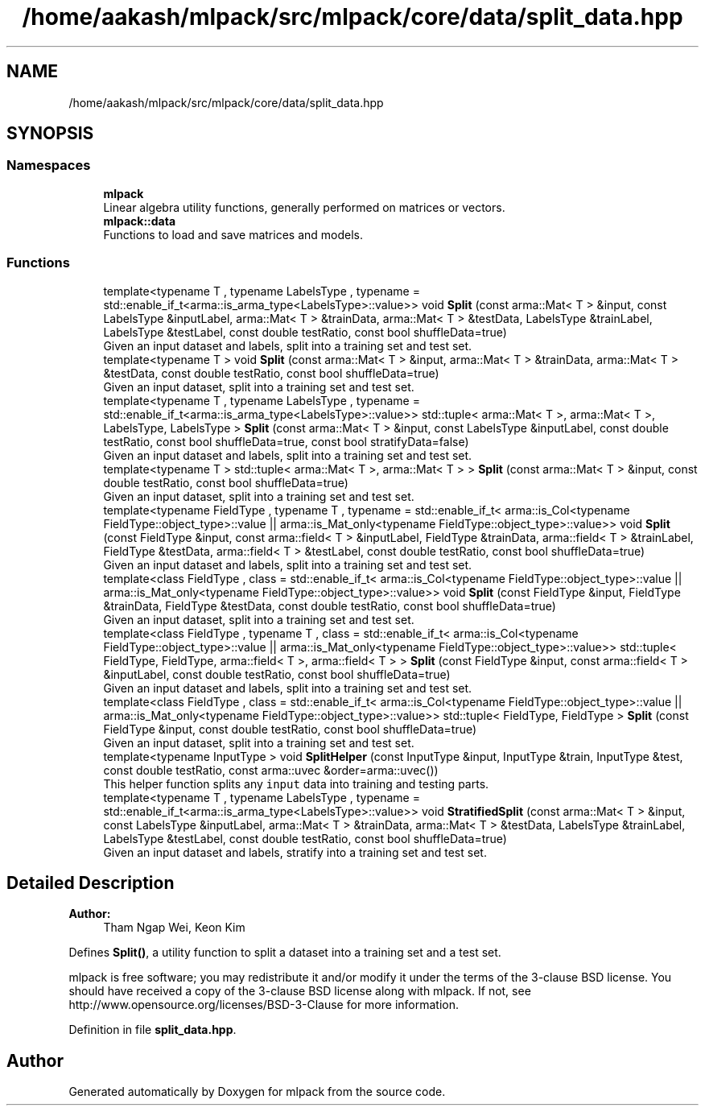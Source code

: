 .TH "/home/aakash/mlpack/src/mlpack/core/data/split_data.hpp" 3 "Sun Aug 22 2021" "Version 3.4.2" "mlpack" \" -*- nroff -*-
.ad l
.nh
.SH NAME
/home/aakash/mlpack/src/mlpack/core/data/split_data.hpp
.SH SYNOPSIS
.br
.PP
.SS "Namespaces"

.in +1c
.ti -1c
.RI " \fBmlpack\fP"
.br
.RI "Linear algebra utility functions, generally performed on matrices or vectors\&. "
.ti -1c
.RI " \fBmlpack::data\fP"
.br
.RI "Functions to load and save matrices and models\&. "
.in -1c
.SS "Functions"

.in +1c
.ti -1c
.RI "template<typename T , typename LabelsType , typename  = std::enable_if_t<arma::is_arma_type<LabelsType>::value>> void \fBSplit\fP (const arma::Mat< T > &input, const LabelsType &inputLabel, arma::Mat< T > &trainData, arma::Mat< T > &testData, LabelsType &trainLabel, LabelsType &testLabel, const double testRatio, const bool shuffleData=true)"
.br
.RI "Given an input dataset and labels, split into a training set and test set\&. "
.ti -1c
.RI "template<typename T > void \fBSplit\fP (const arma::Mat< T > &input, arma::Mat< T > &trainData, arma::Mat< T > &testData, const double testRatio, const bool shuffleData=true)"
.br
.RI "Given an input dataset, split into a training set and test set\&. "
.ti -1c
.RI "template<typename T , typename LabelsType , typename  = std::enable_if_t<arma::is_arma_type<LabelsType>::value>> std::tuple< arma::Mat< T >, arma::Mat< T >, LabelsType, LabelsType > \fBSplit\fP (const arma::Mat< T > &input, const LabelsType &inputLabel, const double testRatio, const bool shuffleData=true, const bool stratifyData=false)"
.br
.RI "Given an input dataset and labels, split into a training set and test set\&. "
.ti -1c
.RI "template<typename T > std::tuple< arma::Mat< T >, arma::Mat< T > > \fBSplit\fP (const arma::Mat< T > &input, const double testRatio, const bool shuffleData=true)"
.br
.RI "Given an input dataset, split into a training set and test set\&. "
.ti -1c
.RI "template<typename FieldType , typename T , typename  = std::enable_if_t<              arma::is_Col<typename FieldType::object_type>::value ||              arma::is_Mat_only<typename FieldType::object_type>::value>> void \fBSplit\fP (const FieldType &input, const arma::field< T > &inputLabel, FieldType &trainData, arma::field< T > &trainLabel, FieldType &testData, arma::field< T > &testLabel, const double testRatio, const bool shuffleData=true)"
.br
.RI "Given an input dataset and labels, split into a training set and test set\&. "
.ti -1c
.RI "template<class FieldType , class  = std::enable_if_t<              arma::is_Col<typename FieldType::object_type>::value ||              arma::is_Mat_only<typename FieldType::object_type>::value>> void \fBSplit\fP (const FieldType &input, FieldType &trainData, FieldType &testData, const double testRatio, const bool shuffleData=true)"
.br
.RI "Given an input dataset, split into a training set and test set\&. "
.ti -1c
.RI "template<class FieldType , typename T , class  = std::enable_if_t<              arma::is_Col<typename FieldType::object_type>::value ||              arma::is_Mat_only<typename FieldType::object_type>::value>> std::tuple< FieldType, FieldType, arma::field< T >, arma::field< T > > \fBSplit\fP (const FieldType &input, const arma::field< T > &inputLabel, const double testRatio, const bool shuffleData=true)"
.br
.RI "Given an input dataset and labels, split into a training set and test set\&. "
.ti -1c
.RI "template<class FieldType , class  = std::enable_if_t<              arma::is_Col<typename FieldType::object_type>::value ||              arma::is_Mat_only<typename FieldType::object_type>::value>> std::tuple< FieldType, FieldType > \fBSplit\fP (const FieldType &input, const double testRatio, const bool shuffleData=true)"
.br
.RI "Given an input dataset, split into a training set and test set\&. "
.ti -1c
.RI "template<typename InputType > void \fBSplitHelper\fP (const InputType &input, InputType &train, InputType &test, const double testRatio, const arma::uvec &order=arma::uvec())"
.br
.RI "This helper function splits any \fCinput\fP data into training and testing parts\&. "
.ti -1c
.RI "template<typename T , typename LabelsType , typename  = std::enable_if_t<arma::is_arma_type<LabelsType>::value>> void \fBStratifiedSplit\fP (const arma::Mat< T > &input, const LabelsType &inputLabel, arma::Mat< T > &trainData, arma::Mat< T > &testData, LabelsType &trainLabel, LabelsType &testLabel, const double testRatio, const bool shuffleData=true)"
.br
.RI "Given an input dataset and labels, stratify into a training set and test set\&. "
.in -1c
.SH "Detailed Description"
.PP 

.PP
\fBAuthor:\fP
.RS 4
Tham Ngap Wei, Keon Kim
.RE
.PP
Defines \fBSplit()\fP, a utility function to split a dataset into a training set and a test set\&.
.PP
mlpack is free software; you may redistribute it and/or modify it under the terms of the 3-clause BSD license\&. You should have received a copy of the 3-clause BSD license along with mlpack\&. If not, see http://www.opensource.org/licenses/BSD-3-Clause for more information\&. 
.PP
Definition in file \fBsplit_data\&.hpp\fP\&.
.SH "Author"
.PP 
Generated automatically by Doxygen for mlpack from the source code\&.
